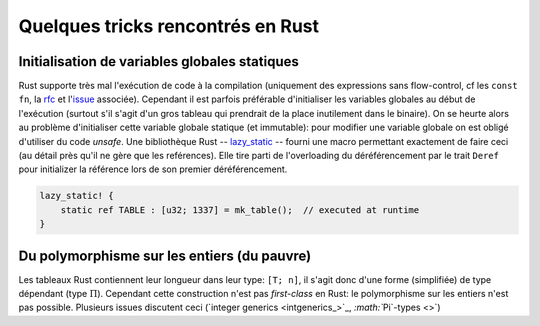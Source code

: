 Quelques tricks rencontrés en Rust
==================================


Initialisation de variables globales statiques
----------------------------------------------

Rust supporte très mal l'exécution de code à la compilation (uniquement des
expressions sans flow-control, cf les ``const fn``, la rfc_ et l'issue_
associée). Cependant il est parfois préférable d'initialiser les variables
globales au début de l'exécution (surtout s'il s'agit d'un gros tableau qui
prendrait de la place inutilement dans le binaire). On se heurte alors au
problème d'initialiser cette variable globale statique (et immutable): pour
modifier une variable globale on est obligé d'utiliser du code *unsafe*. Une
bibliothèque Rust -- lazy_static_ -- fourni une macro permettant exactement de
faire ceci (au détail près qu'il ne gère que les reférences). Elle tire parti
de l'overloading du déréférencement par le trait ``Deref`` pour initializer la
référence lors de son premier déréférencement.

.. code:: rust

   lazy_static! {
       static ref TABLE : [u32; 1337] = mk_table();  // executed at runtime
   }


.. _rfc: https://github.com/rust-lang/rfcs/blob/master/text/0911-const-fn.md
.. _issue: https://github.com/rust-lang/rust/issues/24111
.. _lazy_static: http://rust-lang-nursery.github.io/lazy-static.rs/lazy_static/index.html


Du polymorphisme sur les entiers (du pauvre)
--------------------------------------------

Les tableaux Rust contiennent leur longueur dans leur type: ``[T; n]``, il
s'agit donc d'une forme (simplifiée) de type dépendant (type :math:`\Pi`).
Cependant cette construction n'est pas *first-class* en Rust: le polymorphisme
sur les entiers n'est pas possible. Plusieurs issues discutent ceci (`integer
generics <intgenerics_>`_, `:math:``\Pi`-types <>`)
